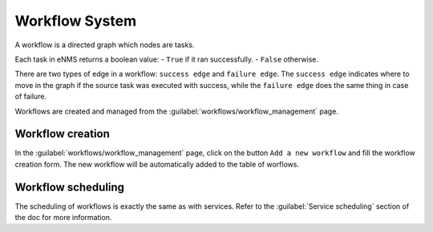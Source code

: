 ===============
Workflow System
===============

A workflow is a directed graph which nodes are tasks.

Each task in eNMS returns a boolean value:
- ``True`` if it ran successfully.
- ``False`` otherwise.

There are two types of edge in a workflow: ``success edge`` and ``failure edge``.
The ``success edge`` indicates where to move in the graph if the source task was executed with success, while the ``failure edge`` does the same thing in case of failure.

Workflows are created and managed from the :guilabel:`workflows/workflow_management` page. 

Workflow creation
-----------------

In the :guilabel:`workflows/workflow_management` page, click on the button ``Add a new workflow`` and fill the workflow creation form.
The new workflow will be automatically added to the table of worflows.

.. image:: /_static/automation/workflows/workflow_creation.png
   :alt: Workflow creation
   :align: center

Workflow scheduling
-------------------

The scheduling of workflows is exactly the same as with services.
Refer to the :guilabel:`Service scheduling` section of the doc for more information.
